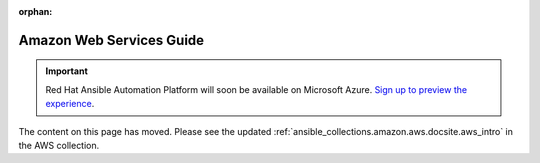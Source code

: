 :orphan:

Amazon Web Services Guide
=========================

.. important::

  Red Hat Ansible Automation Platform will soon be available on Microsoft Azure. `Sign up to preview the experience <https://www.redhat.com/en/engage/ansible-microsoft-azure-e-202110220735>`_. 

The content on this page has moved. Please see the updated :ref:`ansible_collections.amazon.aws.docsite.aws_intro` in the AWS collection.
